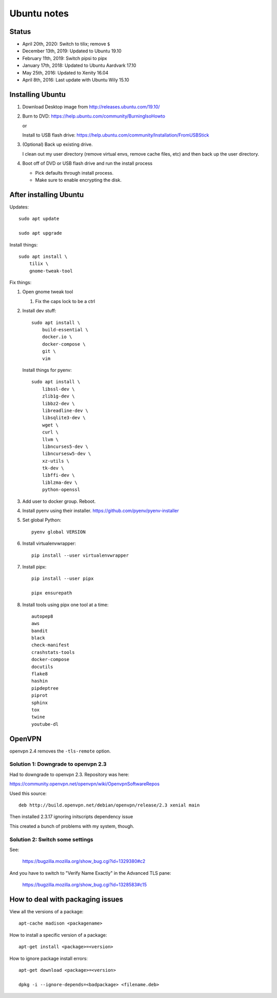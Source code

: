 ============
Ubuntu notes
============

Status
======

* April 20th, 2020: Switch to tilix; remove ``$``
* December 13th, 2019: Updated to Ubuntu 19.10
* February 11th, 2019: Switch pipsi to pipx
* January 17th, 2018: Updated to Ubuntu Aardvark 17.10
* May 25th, 2016: Updated to Xenity 16.04
* April 8th, 2016: Last update with Ubuntu Wily 15.10


Installing Ubuntu
=================

1. Download Desktop image from http://releases.ubuntu.com/19.10/
2. Burn to DVD: https://help.ubuntu.com/community/BurningIsoHowto
   
   or
   
   Install to USB flash drive: https://help.ubuntu.com/community/Installation/FromUSBStick

3. (Optional) Back up existing drive.
   
   I clean out my user directory (remove virtual envs, remove cache files, etc)
   and then back up the user directory.

4. Boot off of DVD or USB flash drive and run the install process

   * Pick defaults through install process.
   * Make sure to enable encrypting the disk.


After installing Ubuntu
=======================

Updates::

  sudo apt update

  sudo apt upgrade

Install things::

  sudo apt install \
      tilix \
      gnome-tweak-tool

Fix things:

1. Open gnome tweak tool

   1. Fix the caps lock to be a ctrl

2. Install dev stuff::

     sudo apt install \
         build-essential \
         docker.io \
         docker-compose \
         git \
         vim

   Install things for pyenv::

     sudo apt install \
         libssl-dev \
         zlib1g-dev \
         libbz2-dev \
         libreadline-dev \
         libsqlite3-dev \
         wget \
         curl \
         llvm \
         libncurses5-dev \
         libncursesw5-dev \
         xz-utils \
         tk-dev \
         libffi-dev \
         liblzma-dev \
         python-openssl 

3. Add user to docker group. Reboot.

4. Install pyenv using their installer. https://github.com/pyenv/pyenv-installer

5. Set global Python::

      pyenv global VERSION

6. Install virtualenvwrapper::

      pip install --user virtualenvwrapper

7. Install pipx::

      pip install --user pipx

      pipx ensurepath

8. Install tools using pipx one tool at a time::

      autopep8
      aws
      bandit
      black
      check-manifest
      crashstats-tools
      docker-compose
      docutils
      flake8
      hashin
      pipdeptree
      piprot
      sphinx
      tox
      twine
      youtube-dl


OpenVPN
=======

openvpn 2.4 removes the ``-tls-remote`` option.


Solution 1: Downgrade to openvpn 2.3
------------------------------------

Had to downgrade to openvpn 2.3. Repository was here:

https://community.openvpn.net/openvpn/wiki/OpenvpnSoftwareRepos


Used this source::

    deb http://build.openvpn.net/debian/openvpn/release/2.3 xenial main


Then installed 2.3.17 ignoring initscripts dependency issue

This created a bunch of problems with my system, though.


Solution 2: Switch some settings
--------------------------------

See:

   https://bugzilla.mozilla.org/show_bug.cgi?id=1329380#c2

And you have to switch to "Verify Name Exactly" in the Advanced TLS pane:

   https://bugzilla.mozilla.org/show_bug.cgi?id=1328583#c15


How to deal with packaging issues
=================================

View all the versions of a package::

    apt-cache madison <packagename>


How to install a specific version of a package::

    apt-get install <package>=<version>


How to ignore package install errors::

    apt-get download <package>=<version>

    dpkg -i --ignore-depends=<badpackage> <filename.deb>
